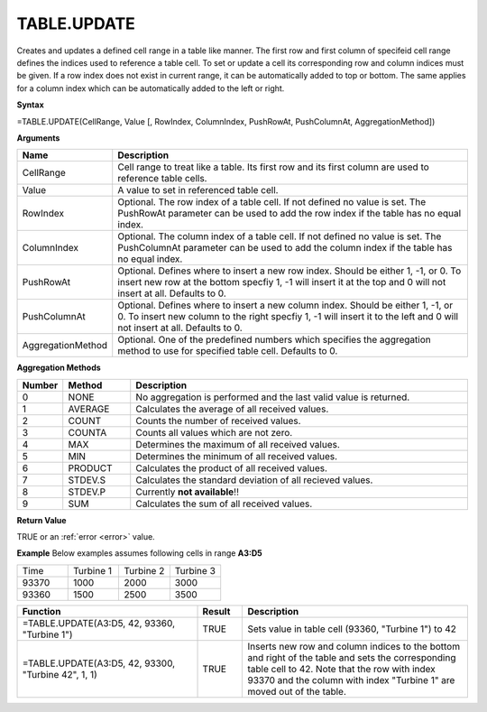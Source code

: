 TABLE.UPDATE
-----------------------------

Creates and updates a defined cell range in a table like manner. The first row and first column of specifeid cell range
defines the indices used to reference a table cell. To set or update a cell its corresponding row and column indices must be given. 
If a row index does not exist in current range, it can be automatically added to top or bottom. The same applies for a column index which
can be automatically added to the left or right.

**Syntax**

=TABLE.UPDATE(CellRange, Value [, RowIndex, ColumnIndex, PushRowAt, PushColumnAt, AggregationMethod])

**Arguments**

.. list-table::
   :widths: 20 80
   :header-rows: 1

   * - Name
     - Description
   * - CellRange
     - Cell range to treat like a table. Its first row and its first column are used to reference table cells.
   * - Value
     - A value to set in referenced table cell.
   * - RowIndex
     - Optional. The row index of a table cell. If not defined no value is set. The PushRowAt parameter can be used to add the row index if the table has no equal index.
   * - ColumnIndex
     - Optional. The column index of a table cell. If not defined no value is set. The PushColumnAt parameter can be used to add the column index if the table has no equal index.
   * - PushRowAt
     - Optional. Defines where to insert a new row index. Should be either 1, -1, or 0. To insert new row at the bottom specfiy 1, -1 will insert it at the top and 0 will not insert at all. Defaults to 0.
   * - PushColumnAt
     - Optional. Defines where to insert a new column index. Should be either 1, -1, or 0. To insert new column to the right specfiy 1, -1 will insert it to the left and 0 will not insert at all. Defaults to 0.
   * - AggregationMethod
     - Optional. One of the predefined numbers which specifies the aggregation method to use for specified table cell. Defaults to 0.

**Aggregation Methods**

.. list-table::
   :widths: 10 15 75
   :header-rows: 1

   * - Number
     - Method
     - Description
   * - 0
     - NONE
     - No aggregation is performed and the last valid value is returned.
   * - 1
     - AVERAGE
     - Calculates the average of all received values.
   * - 2
     - COUNT
     - Counts the number of received values.
   * - 3
     - COUNTA
     - Counts all values which are not zero.
   * - 4
     - MAX
     - Determines the maximum of all received values.
   * - 5
     - MIN
     - Determines the minimum of all received values.
   * - 6
     - PRODUCT
     - Calculates the product of all received values.
   * - 7
     - STDEV.S
     - Calculates the standard deviation of all recieved values. 
   * - 8
     - STDEV.P
     - Currently **not available**!!
   * - 9
     - SUM
     - Calculates the sum of all received values.

**Return Value**

TRUE or an :ref:`error <error>` value.

**Example**
Below examples assumes following cells in range **A3:D5**

.. list-table::
   :widths: 25 25 25 25

   * - Time
     - Turbine 1
     - Turbine 2
     - Turbine 3
   * - 93370
     - 1000
     - 2000
     - 3000
   * - 93360
     - 1500
     - 2500
     - 3500

.. list-table::
   :widths: 40 10 50
   :header-rows: 1

   * - Function
     - Result
     - Description
   * - =TABLE.UPDATE(A3:D5, 42, 93360, "Turbine 1")
     - TRUE
     - Sets value in table cell (93360, "Turbine 1") to 42
   * - =TABLE.UPDATE(A3:D5, 42, 93300, "Turbine 42", 1, 1)
     - TRUE
     - Inserts new row and column indices to the bottom and right of the table and sets the corresponding table cell to 42. Note that the row with index 93370 and the column with index "Turbine 1" are moved out of the table.

